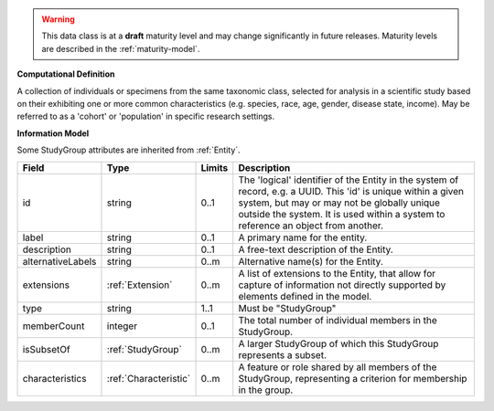 
.. warning:: This data class is at a **draft** maturity level and may change
    significantly in future releases. Maturity levels are described in 
    the :ref:`maturity-model`.
                      
                    
**Computational Definition**

A collection of individuals or specimens from the same taxonomic class, selected for analysis in a scientific study based on their exhibiting one or more common characteristics  (e.g. species, race, age, gender, disease state, income). May be referred to as a 'cohort' or 'population' in specific research settings.

**Information Model**

Some StudyGroup attributes are inherited from :ref:`Entity`.

.. list-table::
   :class: clean-wrap
   :header-rows: 1
   :align: left
   :widths: auto

   *  - Field
      - Type
      - Limits
      - Description
   *  - id
      - string
      - 0..1
      - The 'logical' identifier of the Entity in the system of record, e.g. a UUID.  This 'id' is unique within a given system, but may or may not be globally unique outside the system. It is used within a system to reference an object from another.
   *  - label
      - string
      - 0..1
      - A primary name for the entity.
   *  - description
      - string
      - 0..1
      - A free-text description of the Entity.
   *  - alternativeLabels
      - string
      - 0..m
      - Alternative name(s) for the Entity.
   *  - extensions
      - :ref:`Extension`
      - 0..m
      - A list of extensions to the Entity, that allow for capture of information not directly supported by elements defined in the model.
   *  - type
      - string
      - 1..1
      - Must be "StudyGroup"
   *  - memberCount
      - integer
      - 0..1
      - The total number of individual members in the StudyGroup.
   *  - isSubsetOf
      - :ref:`StudyGroup`
      - 0..m
      - A larger StudyGroup of which this StudyGroup represents a subset.
   *  - characteristics
      - :ref:`Characteristic`
      - 0..m
      - A feature or role shared by all members of the StudyGroup, representing a criterion for membership in the group.
